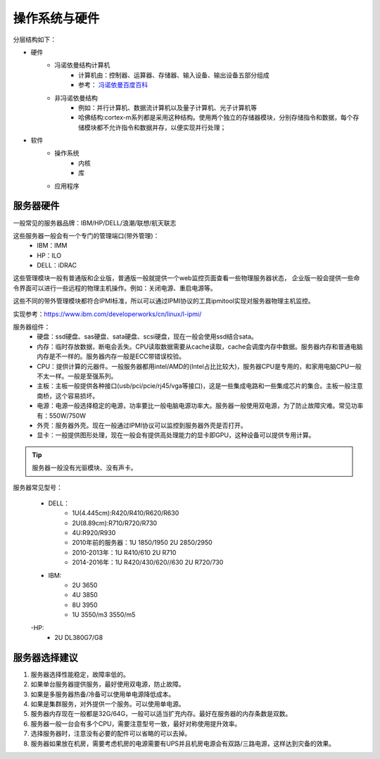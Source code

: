 

======================================================
操作系统与硬件
======================================================



分层结构如下：

* 硬件
    * 冯诺依曼结构计算机
        * 计算机由：控制器、运算器、存储器、输入设备、输出设备五部分组成
        * 参考： `冯诺依曼百度百科 <https://baike.baidu.com/item/%E5%86%AF%C2%B7%E8%AF%BA%E4%BE%9D%E6%9B%BC%E4%BD%93%E7%B3%BB%E7%BB%93%E6%9E%84/4690854?fromtitle=%E5%86%AF%E8%AF%BA%E4%BE%9D%E6%9B%BC%E4%BD%93%E7%B3%BB%E7%BB%93%E6%9E%84&fromid=213926&fr=aladdin>`_
    * 非冯诺依曼结构
        * 例如：并行计算机、数据流计算机以及量子计算机、光子计算机等
        * 哈佛结构:cortex-m系列都是采用这种结构。使用两个独立的存储器模块，分别存储指令和数据，每个存储模块都不允许指令和数据并存，以便实现并行处理；
* 软件
    * 操作系统
        * 内核
        * 库
    * 应用程序


服务器硬件
======================================================

一般常见的服务器品牌：IBM/HP/DELL/浪潮/联想/航天联志

这些服务器一般会有一个专门的管理端口(带外管理)：
    - IBM：IMM
    - HP：ILO
    - DELL：iDRAC
这些管理模块一般有普通版和企业版，普通版一般就提供一个web监控页面查看一些物理服务器状态，
企业版一般会提供一些命令界面可以进行一些远程的物理主机操作。例如：关闭电源、重启电源等。

这些不同的带外管理模块都符合IPMI标准，所以可以通过IPMI协议的工具ipmitool实现对服务器物理主机监控。


实现参考：https://www.ibm.com/developerworks/cn/linux/l-ipmi/


服务器组件：
    - 硬盘：ssd硬盘、sas硬盘、sata硬盘、scsi硬盘，现在一般会使用ssd结合sata。
    - 内存：临时存放数据，断电会丢失。CPU读取数据需要从cache读取，cache会调度内存中数据。服务器内存和普通电脑内存是不一样的。服务器内存一般是ECC带错误校验。
    - CPU：提供计算的元器件。一般服务器都用intel/AMD的(Intel占比比较大)，服务器CPU是专用的，和家用电脑CPU一般不太一样。一般是至强系列。
    - 主板：主板一般提供各种接口(usb/pci/pcie/rj45/vga等接口)，这是一些集成电路和一些集成芯片的集合。主板一般注意南桥，这个容易损坏。
    - 电源：电源一般选择稳定的电源，功率要比一般电脑电源功率大。服务器一般使用双电源，为了防止故障灾难。常见功率有：550W/750W
    - 外壳：服务器外壳。现在一般通过IPMI协议可以监控到服务器外壳是否打开。
    - 显卡：一般提供图形处理，现在一般会有提供高处理能力的显卡即GPU，这种设备可以提供专用计算。

.. tip::
    服务器一般没有光驱模块、没有声卡。

服务器常见型号：

    - DELL：
        - 1U(4.445cm):R420/R410/R620/R630
        - 2U(8.89cm):R710/R720/R730
        - 4U:R920/R930
        - 2010年前的服务器：1U 1850/1950 2U 2850/2950
        - 2010-2013年：1U R410/610 2U R710
        - 2014-2016年：1U R420/430/620//630 2U R720/730
    - IBM:
        - 2U 3650
        - 4U 3850
        - 8U 3950
        - 1U 3550/m3 3550/m5

    -HP:
        - 2U DL380G7/G8


服务器选择建议
======================================================

1. 服务器选择性能稳定，故障率低的。
2. 如果单台服务器提供服务，最好使用双电源，防止故障。
3. 如果是多服务器热备/冷备可以使用单电源降低成本。
4. 如果是集群服务，对外提供一个服务。可以使用单电源。
5. 服务器内存现在一般都是32G/64G，一般可以适当扩充内存。最好在服务器的内存条数是双数。
6. 服务器一般一台会有多个CPU，需要注意型号一致，最好对称使用提升效率。
7. 选择服务器时，注意没有必要的配件可以省略的可以去掉。
8. 服务器如果放在机房，需要考虑机房的电源需要有UPS并且机房电源会有双路/三路电源，这样达到灾备的效果。






